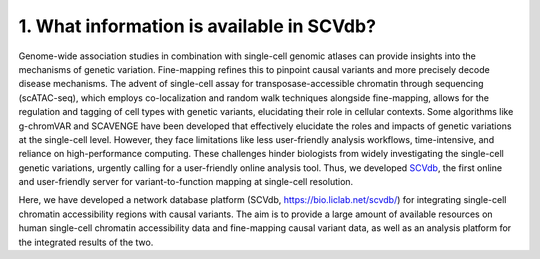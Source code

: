 1. What information is available in SCVdb?
==============================================

Genome-wide association studies in combination with single-cell genomic
atlases can provide insights into the mechanisms of genetic variation.
Fine-mapping refines this to pinpoint causal variants and more precisely
decode disease mechanisms. The advent of single-cell assay for transposase-accessible
chromatin through sequencing (scATAC-seq),
which employs co-localization and random walk techniques alongside fine-mapping,
allows for the regulation and tagging of cell types with genetic variants,
elucidating their role in cellular contexts. Some algorithms like g-chromVAR
and SCAVENGE have been developed that effectively elucidate the roles and
impacts of genetic variations at the single-cell level. However, they face
limitations like less user-friendly analysis workflows, time-intensive, and
reliance on high-performance computing. These challenges hinder biologists
from widely investigating the single-cell genetic variations, urgently calling
for a user-friendly online analysis tool. Thus, we developed
`SCVdb <https://bio.liclab.net/scvdb/>`_, the first
online and user-friendly server for variant-to-function mapping at single-cell resolution.

Here, we have developed a network database platform (SCVdb, https://bio.liclab.net/scvdb/)
for integrating single-cell chromatin accessibility regions with causal variants.
The aim is to provide a large amount of available resources on human single-cell
chromatin accessibility data and fine-mapping causal variant data, as well as an
analysis platform for the integrated results of the two.

